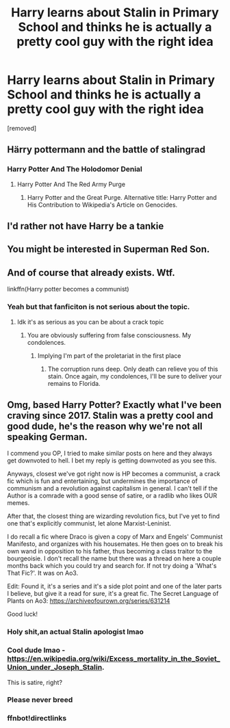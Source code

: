 #+TITLE: Harry learns about Stalin in Primary School and thinks he is actually a pretty cool guy with the right idea

* Harry learns about Stalin in Primary School and thinks he is actually a pretty cool guy with the right idea
:PROPERTIES:
:Score: 3
:DateUnix: 1598955439.0
:DateShort: 2020-Sep-01
:FlairText: Prompt
:END:
[removed]


** Härry pottermann and the battle of stalingrad
:PROPERTIES:
:Author: _Mehdi_haned
:Score: 14
:DateUnix: 1598964025.0
:DateShort: 2020-Sep-01
:END:

*** Harry Potter And The Holodomor Denial
:PROPERTIES:
:Author: Bleepbloopbotz2
:Score: 8
:DateUnix: 1598964355.0
:DateShort: 2020-Sep-01
:END:

**** Harry Potter And The Red Army Purge
:PROPERTIES:
:Author: WebCrusader_5
:Score: 9
:DateUnix: 1598967211.0
:DateShort: 2020-Sep-01
:END:

***** Harry Potter and the Great Purge. Alternative title: Harry Potter and His Contribution to Wikipedia's Article on Genocides.
:PROPERTIES:
:Author: Impossible-Poetry
:Score: 9
:DateUnix: 1598973590.0
:DateShort: 2020-Sep-01
:END:


** I'd rather not have Harry be a tankie
:PROPERTIES:
:Author: Bleepbloopbotz2
:Score: 17
:DateUnix: 1598955628.0
:DateShort: 2020-Sep-01
:END:


** You might be interested in Superman Red Son.
:PROPERTIES:
:Author: Meth3ne
:Score: 2
:DateUnix: 1598957208.0
:DateShort: 2020-Sep-01
:END:


** And of course that already exists. Wtf.

linkffn(Harry potter becomes a communist)
:PROPERTIES:
:Author: on4ra1s
:Score: 3
:DateUnix: 1598960178.0
:DateShort: 2020-Sep-01
:END:

*** Yeah but that fanficiton is not serious about the topic.
:PROPERTIES:
:Author: Pajosan
:Score: 1
:DateUnix: 1598960259.0
:DateShort: 2020-Sep-01
:END:

**** Idk it's as serious as you can be about a crack topic
:PROPERTIES:
:Author: on4ra1s
:Score: 10
:DateUnix: 1598960379.0
:DateShort: 2020-Sep-01
:END:

***** You are obviously suffering from false consciousness. My condolences.
:PROPERTIES:
:Author: brassbirch
:Score: 2
:DateUnix: 1598964239.0
:DateShort: 2020-Sep-01
:END:

****** Implying I'm part of the proletariat in the first place
:PROPERTIES:
:Author: on4ra1s
:Score: 5
:DateUnix: 1598973362.0
:DateShort: 2020-Sep-01
:END:

******* The corruption runs deep. Only death can relieve you of this stain. Once again, my condolences, I'll be sure to deliver your remains to Florida.
:PROPERTIES:
:Author: brassbirch
:Score: -1
:DateUnix: 1598976037.0
:DateShort: 2020-Sep-01
:END:


** Omg, based Harry Potter? Exactly what I've been craving since 2017. Stalin was a pretty cool and good dude, he's the reason why we're not all speaking German.

I commend you OP, I tried to make similar posts on here and they always get downvoted to hell. I bet my reply is getting downvoted as you see this.

Anyways, closest we've got right now is HP becomes a communist, a crack fic which is fun and entertaining, but undermines the importance of communism and a revolution against capitalism in general. I can't tell if the Author is a comrade with a good sense of satire, or a radlib who likes OUR memes.

After that, the closest thing are wizarding revolution fics, but I've yet to find one that's explicitly communist, let alone Marxist-Leninist.

I do recall a fic where Draco is given a copy of Marx and Engels' Communist Manifesto, and organizes with his housemates. He then goes on to break his own wand in opposition to his father, thus becoming a class traitor to the bourgeoisie. I don't recall the name but there was a thread on here a couple months back which you could try and search for. If not try doing a 'What's That Fic?'. It was on Ao3.

Edit: Found it, it's a series and it's a side plot point and one of the later parts I believe, but give it a read for sure, it's a great fic. The Secret Language of Plants on Ao3: [[https://archiveofourown.org/series/631214]]

Good luck!
:PROPERTIES:
:Score: -7
:DateUnix: 1598965424.0
:DateShort: 2020-Sep-01
:END:

*** Holy shit,an actual Stalin apologist lmao
:PROPERTIES:
:Author: Bleepbloopbotz2
:Score: 9
:DateUnix: 1598966304.0
:DateShort: 2020-Sep-01
:END:


*** Cool dude lmao - [[https://en.wikipedia.org/wiki/Excess_mortality_in_the_Soviet_Union_under_Joseph_Stalin]].

This is satire, right?
:PROPERTIES:
:Author: Impossible-Poetry
:Score: 5
:DateUnix: 1598973152.0
:DateShort: 2020-Sep-01
:END:


*** Please never breed
:PROPERTIES:
:Author: Bleepbloopbotz2
:Score: 3
:DateUnix: 1598975919.0
:DateShort: 2020-Sep-01
:END:


*** ffnbot!directlinks
:PROPERTIES:
:Score: -2
:DateUnix: 1598966367.0
:DateShort: 2020-Sep-01
:END:
